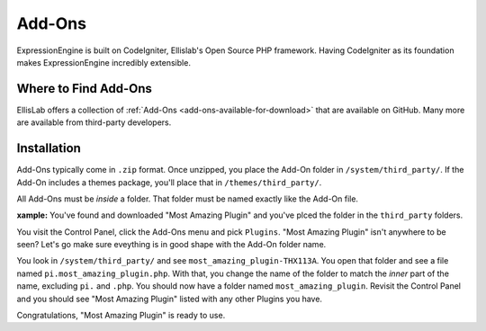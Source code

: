 #######
Add-Ons
#######

ExpressionEngine is built on CodeIgniter, Ellislab's Open Source PHP framework.
Having CodeIgniter as its foundation makes ExpressionEngine incredibly
extensible. 

Where to Find Add-Ons
=====================

EllisLab offers a collection of :ref:`Add-Ons <add-ons-available-for-download>` that are
available on GitHub. Many more are available from third-party developers.

Installation
============

Add-Ons typically come in ``.zip`` format. Once unzipped, you place the Add-On
folder in ``/system/third_party/``. If the Add-On includes a themes package,
you'll place that in ``/themes/third_party/``.

All Add-Ons must be *inside* a folder. That folder must be named exactly like
the Add-On file.

**xample:**   
You've found and downloaded "Most Amazing Plugin" and you've plced
the folder in the ``third_party`` folders.

You visit the Control Panel, click the Add-Ons menu and pick ``Plugins``.  "Most
Amazing Plugin" isn't anywhere to be seen? Let's go make sure eveything is in
good shape with the Add-On folder name.

You look in ``/system/third_party/`` and see ``most_amazing_plugin-THX113A``.
You open that folder and see a file named ``pi.most_amazing_plugin.php``. With
that, you change the name of the folder to match the *inner* part of the name,
excluding ``pi.`` and ``.php``. You should now have a folder named
``most_amazing_plugin``. Revisit the Control Panel and you should see "Most
Amazing Plugin" listed with any other Plugins you have.

Congratulations, "Most Amazing Plugin" is ready to use.






